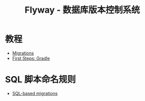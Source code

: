#+TITLE:      Flyway - 数据库版本控制系统

* 目录                                                    :TOC_4_gh:noexport:
- [[#教程][教程]]
- [[#sql-脚本命名规则][SQL 脚本命名规则]]

* 教程
  + [[https://flywaydb.org/documentation/migrations][Migrations]]
  + [[https://flywaydb.org/getstarted/firststeps/gradle][First Steps: Gradle]]

* SQL 脚本命名规则
  + [[https://flywaydb.org/documentation/migrations#sql-based-migrations][SQL-based migrations]]
